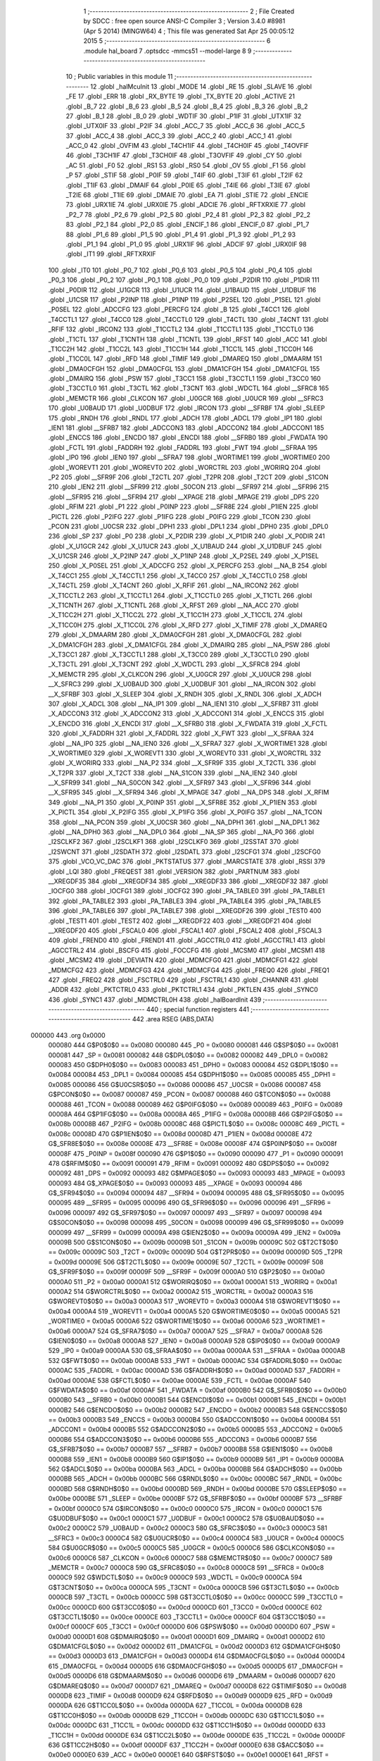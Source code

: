                                       1 ;--------------------------------------------------------
                                      2 ; File Created by SDCC : free open source ANSI-C Compiler
                                      3 ; Version 3.4.0 #8981 (Apr  5 2014) (MINGW64)
                                      4 ; This file was generated Sat Apr 25 00:05:12 2015
                                      5 ;--------------------------------------------------------
                                      6 	.module hal_board
                                      7 	.optsdcc -mmcs51 --model-large
                                      8 	
                                      9 ;--------------------------------------------------------
                                     10 ; Public variables in this module
                                     11 ;--------------------------------------------------------
                                     12 	.globl _halMcuInit
                                     13 	.globl _MODE
                                     14 	.globl _RE
                                     15 	.globl _SLAVE
                                     16 	.globl _FE
                                     17 	.globl _ERR
                                     18 	.globl _RX_BYTE
                                     19 	.globl _TX_BYTE
                                     20 	.globl _ACTIVE
                                     21 	.globl _B_7
                                     22 	.globl _B_6
                                     23 	.globl _B_5
                                     24 	.globl _B_4
                                     25 	.globl _B_3
                                     26 	.globl _B_2
                                     27 	.globl _B_1
                                     28 	.globl _B_0
                                     29 	.globl _WDTIF
                                     30 	.globl _P1IF
                                     31 	.globl _UTX1IF
                                     32 	.globl _UTX0IF
                                     33 	.globl _P2IF
                                     34 	.globl _ACC_7
                                     35 	.globl _ACC_6
                                     36 	.globl _ACC_5
                                     37 	.globl _ACC_4
                                     38 	.globl _ACC_3
                                     39 	.globl _ACC_2
                                     40 	.globl _ACC_1
                                     41 	.globl _ACC_0
                                     42 	.globl _OVFIM
                                     43 	.globl _T4CH1IF
                                     44 	.globl _T4CH0IF
                                     45 	.globl _T4OVFIF
                                     46 	.globl _T3CH1IF
                                     47 	.globl _T3CH0IF
                                     48 	.globl _T3OVFIF
                                     49 	.globl _CY
                                     50 	.globl _AC
                                     51 	.globl _F0
                                     52 	.globl _RS1
                                     53 	.globl _RS0
                                     54 	.globl _OV
                                     55 	.globl _F1
                                     56 	.globl _P
                                     57 	.globl _STIF
                                     58 	.globl _P0IF
                                     59 	.globl _T4IF
                                     60 	.globl _T3IF
                                     61 	.globl _T2IF
                                     62 	.globl _T1IF
                                     63 	.globl _DMAIF
                                     64 	.globl _P0IE
                                     65 	.globl _T4IE
                                     66 	.globl _T3IE
                                     67 	.globl _T2IE
                                     68 	.globl _T1IE
                                     69 	.globl _DMAIE
                                     70 	.globl _EA
                                     71 	.globl _STIE
                                     72 	.globl _ENCIE
                                     73 	.globl _URX1IE
                                     74 	.globl _URX0IE
                                     75 	.globl _ADCIE
                                     76 	.globl _RFTXRXIE
                                     77 	.globl _P2_7
                                     78 	.globl _P2_6
                                     79 	.globl _P2_5
                                     80 	.globl _P2_4
                                     81 	.globl _P2_3
                                     82 	.globl _P2_2
                                     83 	.globl _P2_1
                                     84 	.globl _P2_0
                                     85 	.globl _ENCIF_1
                                     86 	.globl _ENCIF_0
                                     87 	.globl _P1_7
                                     88 	.globl _P1_6
                                     89 	.globl _P1_5
                                     90 	.globl _P1_4
                                     91 	.globl _P1_3
                                     92 	.globl _P1_2
                                     93 	.globl _P1_1
                                     94 	.globl _P1_0
                                     95 	.globl _URX1IF
                                     96 	.globl _ADCIF
                                     97 	.globl _URX0IF
                                     98 	.globl _IT1
                                     99 	.globl _RFTXRXIF
                                    100 	.globl _IT0
                                    101 	.globl _P0_7
                                    102 	.globl _P0_6
                                    103 	.globl _P0_5
                                    104 	.globl _P0_4
                                    105 	.globl _P0_3
                                    106 	.globl _P0_2
                                    107 	.globl _P0_1
                                    108 	.globl _P0_0
                                    109 	.globl _P2DIR
                                    110 	.globl _P1DIR
                                    111 	.globl _P0DIR
                                    112 	.globl _U1GCR
                                    113 	.globl _U1UCR
                                    114 	.globl _U1BAUD
                                    115 	.globl _U1DBUF
                                    116 	.globl _U1CSR
                                    117 	.globl _P2INP
                                    118 	.globl _P1INP
                                    119 	.globl _P2SEL
                                    120 	.globl _P1SEL
                                    121 	.globl _P0SEL
                                    122 	.globl _ADCCFG
                                    123 	.globl _PERCFG
                                    124 	.globl _B
                                    125 	.globl _T4CC1
                                    126 	.globl _T4CCTL1
                                    127 	.globl _T4CC0
                                    128 	.globl _T4CCTL0
                                    129 	.globl _T4CTL
                                    130 	.globl _T4CNT
                                    131 	.globl _RFIF
                                    132 	.globl _IRCON2
                                    133 	.globl _T1CCTL2
                                    134 	.globl _T1CCTL1
                                    135 	.globl _T1CCTL0
                                    136 	.globl _T1CTL
                                    137 	.globl _T1CNTH
                                    138 	.globl _T1CNTL
                                    139 	.globl _RFST
                                    140 	.globl _ACC
                                    141 	.globl _T1CC2H
                                    142 	.globl _T1CC2L
                                    143 	.globl _T1CC1H
                                    144 	.globl _T1CC1L
                                    145 	.globl _T1CC0H
                                    146 	.globl _T1CC0L
                                    147 	.globl _RFD
                                    148 	.globl _TIMIF
                                    149 	.globl _DMAREQ
                                    150 	.globl _DMAARM
                                    151 	.globl _DMA0CFGH
                                    152 	.globl _DMA0CFGL
                                    153 	.globl _DMA1CFGH
                                    154 	.globl _DMA1CFGL
                                    155 	.globl _DMAIRQ
                                    156 	.globl _PSW
                                    157 	.globl _T3CC1
                                    158 	.globl _T3CCTL1
                                    159 	.globl _T3CC0
                                    160 	.globl _T3CCTL0
                                    161 	.globl _T3CTL
                                    162 	.globl _T3CNT
                                    163 	.globl _WDCTL
                                    164 	.globl __SFRC8
                                    165 	.globl _MEMCTR
                                    166 	.globl _CLKCON
                                    167 	.globl _U0GCR
                                    168 	.globl _U0UCR
                                    169 	.globl __SFRC3
                                    170 	.globl _U0BAUD
                                    171 	.globl _U0DBUF
                                    172 	.globl _IRCON
                                    173 	.globl __SFRBF
                                    174 	.globl _SLEEP
                                    175 	.globl _RNDH
                                    176 	.globl _RNDL
                                    177 	.globl _ADCH
                                    178 	.globl _ADCL
                                    179 	.globl _IP1
                                    180 	.globl _IEN1
                                    181 	.globl __SFRB7
                                    182 	.globl _ADCCON3
                                    183 	.globl _ADCCON2
                                    184 	.globl _ADCCON1
                                    185 	.globl _ENCCS
                                    186 	.globl _ENCDO
                                    187 	.globl _ENCDI
                                    188 	.globl __SFRB0
                                    189 	.globl _FWDATA
                                    190 	.globl _FCTL
                                    191 	.globl _FADDRH
                                    192 	.globl _FADDRL
                                    193 	.globl _FWT
                                    194 	.globl __SFRAA
                                    195 	.globl _IP0
                                    196 	.globl _IEN0
                                    197 	.globl __SFRA7
                                    198 	.globl _WORTIME1
                                    199 	.globl _WORTIME0
                                    200 	.globl _WOREVT1
                                    201 	.globl _WOREVT0
                                    202 	.globl _WORCTRL
                                    203 	.globl _WORIRQ
                                    204 	.globl _P2
                                    205 	.globl __SFR9F
                                    206 	.globl _T2CTL
                                    207 	.globl _T2PR
                                    208 	.globl _T2CT
                                    209 	.globl _S1CON
                                    210 	.globl _IEN2
                                    211 	.globl __SFR99
                                    212 	.globl _S0CON
                                    213 	.globl __SFR97
                                    214 	.globl __SFR96
                                    215 	.globl __SFR95
                                    216 	.globl __SFR94
                                    217 	.globl __XPAGE
                                    218 	.globl _MPAGE
                                    219 	.globl _DPS
                                    220 	.globl _RFIM
                                    221 	.globl _P1
                                    222 	.globl _P0INP
                                    223 	.globl __SFR8E
                                    224 	.globl _P1IEN
                                    225 	.globl _PICTL
                                    226 	.globl _P2IFG
                                    227 	.globl _P1IFG
                                    228 	.globl _P0IFG
                                    229 	.globl _TCON
                                    230 	.globl _PCON
                                    231 	.globl _U0CSR
                                    232 	.globl _DPH1
                                    233 	.globl _DPL1
                                    234 	.globl _DPH0
                                    235 	.globl _DPL0
                                    236 	.globl _SP
                                    237 	.globl _P0
                                    238 	.globl _X_P2DIR
                                    239 	.globl _X_P1DIR
                                    240 	.globl _X_P0DIR
                                    241 	.globl _X_U1GCR
                                    242 	.globl _X_U1UCR
                                    243 	.globl _X_U1BAUD
                                    244 	.globl _X_U1DBUF
                                    245 	.globl _X_U1CSR
                                    246 	.globl _X_P2INP
                                    247 	.globl _X_P1INP
                                    248 	.globl _X_P2SEL
                                    249 	.globl _X_P1SEL
                                    250 	.globl _X_P0SEL
                                    251 	.globl _X_ADCCFG
                                    252 	.globl _X_PERCFG
                                    253 	.globl __NA_B
                                    254 	.globl _X_T4CC1
                                    255 	.globl _X_T4CCTL1
                                    256 	.globl _X_T4CC0
                                    257 	.globl _X_T4CCTL0
                                    258 	.globl _X_T4CTL
                                    259 	.globl _X_T4CNT
                                    260 	.globl _X_RFIF
                                    261 	.globl __NA_IRCON2
                                    262 	.globl _X_T1CCTL2
                                    263 	.globl _X_T1CCTL1
                                    264 	.globl _X_T1CCTL0
                                    265 	.globl _X_T1CTL
                                    266 	.globl _X_T1CNTH
                                    267 	.globl _X_T1CNTL
                                    268 	.globl _X_RFST
                                    269 	.globl __NA_ACC
                                    270 	.globl _X_T1CC2H
                                    271 	.globl _X_T1CC2L
                                    272 	.globl _X_T1CC1H
                                    273 	.globl _X_T1CC1L
                                    274 	.globl _X_T1CC0H
                                    275 	.globl _X_T1CC0L
                                    276 	.globl _X_RFD
                                    277 	.globl _X_TIMIF
                                    278 	.globl _X_DMAREQ
                                    279 	.globl _X_DMAARM
                                    280 	.globl _X_DMA0CFGH
                                    281 	.globl _X_DMA0CFGL
                                    282 	.globl _X_DMA1CFGH
                                    283 	.globl _X_DMA1CFGL
                                    284 	.globl _X_DMAIRQ
                                    285 	.globl __NA_PSW
                                    286 	.globl _X_T3CC1
                                    287 	.globl _X_T3CCTL1
                                    288 	.globl _X_T3CC0
                                    289 	.globl _X_T3CCTL0
                                    290 	.globl _X_T3CTL
                                    291 	.globl _X_T3CNT
                                    292 	.globl _X_WDCTL
                                    293 	.globl __X_SFRC8
                                    294 	.globl _X_MEMCTR
                                    295 	.globl _X_CLKCON
                                    296 	.globl _X_U0GCR
                                    297 	.globl _X_U0UCR
                                    298 	.globl __X_SFRC3
                                    299 	.globl _X_U0BAUD
                                    300 	.globl _X_U0DBUF
                                    301 	.globl __NA_IRCON
                                    302 	.globl __X_SFRBF
                                    303 	.globl _X_SLEEP
                                    304 	.globl _X_RNDH
                                    305 	.globl _X_RNDL
                                    306 	.globl _X_ADCH
                                    307 	.globl _X_ADCL
                                    308 	.globl __NA_IP1
                                    309 	.globl __NA_IEN1
                                    310 	.globl __X_SFRB7
                                    311 	.globl _X_ADCCON3
                                    312 	.globl _X_ADCCON2
                                    313 	.globl _X_ADCCON1
                                    314 	.globl _X_ENCCS
                                    315 	.globl _X_ENCDO
                                    316 	.globl _X_ENCDI
                                    317 	.globl __X_SFRB0
                                    318 	.globl _X_FWDATA
                                    319 	.globl _X_FCTL
                                    320 	.globl _X_FADDRH
                                    321 	.globl _X_FADDRL
                                    322 	.globl _X_FWT
                                    323 	.globl __X_SFRAA
                                    324 	.globl __NA_IP0
                                    325 	.globl __NA_IEN0
                                    326 	.globl __X_SFRA7
                                    327 	.globl _X_WORTIME1
                                    328 	.globl _X_WORTIME0
                                    329 	.globl _X_WOREVT1
                                    330 	.globl _X_WOREVT0
                                    331 	.globl _X_WORCTRL
                                    332 	.globl _X_WORIRQ
                                    333 	.globl __NA_P2
                                    334 	.globl __X_SFR9F
                                    335 	.globl _X_T2CTL
                                    336 	.globl _X_T2PR
                                    337 	.globl _X_T2CT
                                    338 	.globl __NA_S1CON
                                    339 	.globl __NA_IEN2
                                    340 	.globl __X_SFR99
                                    341 	.globl __NA_S0CON
                                    342 	.globl __X_SFR97
                                    343 	.globl __X_SFR96
                                    344 	.globl __X_SFR95
                                    345 	.globl __X_SFR94
                                    346 	.globl _X_MPAGE
                                    347 	.globl __NA_DPS
                                    348 	.globl _X_RFIM
                                    349 	.globl __NA_P1
                                    350 	.globl _X_P0INP
                                    351 	.globl __X_SFR8E
                                    352 	.globl _X_P1IEN
                                    353 	.globl _X_PICTL
                                    354 	.globl _X_P2IFG
                                    355 	.globl _X_P1IFG
                                    356 	.globl _X_P0IFG
                                    357 	.globl __NA_TCON
                                    358 	.globl __NA_PCON
                                    359 	.globl _X_U0CSR
                                    360 	.globl __NA_DPH1
                                    361 	.globl __NA_DPL1
                                    362 	.globl __NA_DPH0
                                    363 	.globl __NA_DPL0
                                    364 	.globl __NA_SP
                                    365 	.globl __NA_P0
                                    366 	.globl _I2SCLKF2
                                    367 	.globl _I2SCLKF1
                                    368 	.globl _I2SCLKF0
                                    369 	.globl _I2SSTAT
                                    370 	.globl _I2SWCNT
                                    371 	.globl _I2SDATH
                                    372 	.globl _I2SDATL
                                    373 	.globl _I2SCFG1
                                    374 	.globl _I2SCFG0
                                    375 	.globl _VCO_VC_DAC
                                    376 	.globl _PKTSTATUS
                                    377 	.globl _MARCSTATE
                                    378 	.globl _RSSI
                                    379 	.globl _LQI
                                    380 	.globl _FREQEST
                                    381 	.globl _VERSION
                                    382 	.globl _PARTNUM
                                    383 	.globl __XREGDF35
                                    384 	.globl __XREGDF34
                                    385 	.globl __XREGDF33
                                    386 	.globl __XREGDF32
                                    387 	.globl _IOCFG0
                                    388 	.globl _IOCFG1
                                    389 	.globl _IOCFG2
                                    390 	.globl _PA_TABLE0
                                    391 	.globl _PA_TABLE1
                                    392 	.globl _PA_TABLE2
                                    393 	.globl _PA_TABLE3
                                    394 	.globl _PA_TABLE4
                                    395 	.globl _PA_TABLE5
                                    396 	.globl _PA_TABLE6
                                    397 	.globl _PA_TABLE7
                                    398 	.globl __XREGDF26
                                    399 	.globl _TEST0
                                    400 	.globl _TEST1
                                    401 	.globl _TEST2
                                    402 	.globl __XREGDF22
                                    403 	.globl __XREGDF21
                                    404 	.globl __XREGDF20
                                    405 	.globl _FSCAL0
                                    406 	.globl _FSCAL1
                                    407 	.globl _FSCAL2
                                    408 	.globl _FSCAL3
                                    409 	.globl _FREND0
                                    410 	.globl _FREND1
                                    411 	.globl _AGCCTRL0
                                    412 	.globl _AGCCTRL1
                                    413 	.globl _AGCCTRL2
                                    414 	.globl _BSCFG
                                    415 	.globl _FOCCFG
                                    416 	.globl _MCSM0
                                    417 	.globl _MCSM1
                                    418 	.globl _MCSM2
                                    419 	.globl _DEVIATN
                                    420 	.globl _MDMCFG0
                                    421 	.globl _MDMCFG1
                                    422 	.globl _MDMCFG2
                                    423 	.globl _MDMCFG3
                                    424 	.globl _MDMCFG4
                                    425 	.globl _FREQ0
                                    426 	.globl _FREQ1
                                    427 	.globl _FREQ2
                                    428 	.globl _FSCTRL0
                                    429 	.globl _FSCTRL1
                                    430 	.globl _CHANNR
                                    431 	.globl _ADDR
                                    432 	.globl _PKTCTRL0
                                    433 	.globl _PKTCTRL1
                                    434 	.globl _PKTLEN
                                    435 	.globl _SYNC0
                                    436 	.globl _SYNC1
                                    437 	.globl _MDMCTRL0H
                                    438 	.globl _halBoardInit
                                    439 ;--------------------------------------------------------
                                    440 ; special function registers
                                    441 ;--------------------------------------------------------
                                    442 	.area RSEG    (ABS,DATA)
      000000                        443 	.org 0x0000
                           000080   444 G$P0$0$0 == 0x0080
                           000080   445 _P0	=	0x0080
                           000081   446 G$SP$0$0 == 0x0081
                           000081   447 _SP	=	0x0081
                           000082   448 G$DPL0$0$0 == 0x0082
                           000082   449 _DPL0	=	0x0082
                           000083   450 G$DPH0$0$0 == 0x0083
                           000083   451 _DPH0	=	0x0083
                           000084   452 G$DPL1$0$0 == 0x0084
                           000084   453 _DPL1	=	0x0084
                           000085   454 G$DPH1$0$0 == 0x0085
                           000085   455 _DPH1	=	0x0085
                           000086   456 G$U0CSR$0$0 == 0x0086
                           000086   457 _U0CSR	=	0x0086
                           000087   458 G$PCON$0$0 == 0x0087
                           000087   459 _PCON	=	0x0087
                           000088   460 G$TCON$0$0 == 0x0088
                           000088   461 _TCON	=	0x0088
                           000089   462 G$P0IFG$0$0 == 0x0089
                           000089   463 _P0IFG	=	0x0089
                           00008A   464 G$P1IFG$0$0 == 0x008a
                           00008A   465 _P1IFG	=	0x008a
                           00008B   466 G$P2IFG$0$0 == 0x008b
                           00008B   467 _P2IFG	=	0x008b
                           00008C   468 G$PICTL$0$0 == 0x008c
                           00008C   469 _PICTL	=	0x008c
                           00008D   470 G$P1IEN$0$0 == 0x008d
                           00008D   471 _P1IEN	=	0x008d
                           00008E   472 G$_SFR8E$0$0 == 0x008e
                           00008E   473 __SFR8E	=	0x008e
                           00008F   474 G$P0INP$0$0 == 0x008f
                           00008F   475 _P0INP	=	0x008f
                           000090   476 G$P1$0$0 == 0x0090
                           000090   477 _P1	=	0x0090
                           000091   478 G$RFIM$0$0 == 0x0091
                           000091   479 _RFIM	=	0x0091
                           000092   480 G$DPS$0$0 == 0x0092
                           000092   481 _DPS	=	0x0092
                           000093   482 G$MPAGE$0$0 == 0x0093
                           000093   483 _MPAGE	=	0x0093
                           000093   484 G$_XPAGE$0$0 == 0x0093
                           000093   485 __XPAGE	=	0x0093
                           000094   486 G$_SFR94$0$0 == 0x0094
                           000094   487 __SFR94	=	0x0094
                           000095   488 G$_SFR95$0$0 == 0x0095
                           000095   489 __SFR95	=	0x0095
                           000096   490 G$_SFR96$0$0 == 0x0096
                           000096   491 __SFR96	=	0x0096
                           000097   492 G$_SFR97$0$0 == 0x0097
                           000097   493 __SFR97	=	0x0097
                           000098   494 G$S0CON$0$0 == 0x0098
                           000098   495 _S0CON	=	0x0098
                           000099   496 G$_SFR99$0$0 == 0x0099
                           000099   497 __SFR99	=	0x0099
                           00009A   498 G$IEN2$0$0 == 0x009a
                           00009A   499 _IEN2	=	0x009a
                           00009B   500 G$S1CON$0$0 == 0x009b
                           00009B   501 _S1CON	=	0x009b
                           00009C   502 G$T2CT$0$0 == 0x009c
                           00009C   503 _T2CT	=	0x009c
                           00009D   504 G$T2PR$0$0 == 0x009d
                           00009D   505 _T2PR	=	0x009d
                           00009E   506 G$T2CTL$0$0 == 0x009e
                           00009E   507 _T2CTL	=	0x009e
                           00009F   508 G$_SFR9F$0$0 == 0x009f
                           00009F   509 __SFR9F	=	0x009f
                           0000A0   510 G$P2$0$0 == 0x00a0
                           0000A0   511 _P2	=	0x00a0
                           0000A1   512 G$WORIRQ$0$0 == 0x00a1
                           0000A1   513 _WORIRQ	=	0x00a1
                           0000A2   514 G$WORCTRL$0$0 == 0x00a2
                           0000A2   515 _WORCTRL	=	0x00a2
                           0000A3   516 G$WOREVT0$0$0 == 0x00a3
                           0000A3   517 _WOREVT0	=	0x00a3
                           0000A4   518 G$WOREVT1$0$0 == 0x00a4
                           0000A4   519 _WOREVT1	=	0x00a4
                           0000A5   520 G$WORTIME0$0$0 == 0x00a5
                           0000A5   521 _WORTIME0	=	0x00a5
                           0000A6   522 G$WORTIME1$0$0 == 0x00a6
                           0000A6   523 _WORTIME1	=	0x00a6
                           0000A7   524 G$_SFRA7$0$0 == 0x00a7
                           0000A7   525 __SFRA7	=	0x00a7
                           0000A8   526 G$IEN0$0$0 == 0x00a8
                           0000A8   527 _IEN0	=	0x00a8
                           0000A9   528 G$IP0$0$0 == 0x00a9
                           0000A9   529 _IP0	=	0x00a9
                           0000AA   530 G$_SFRAA$0$0 == 0x00aa
                           0000AA   531 __SFRAA	=	0x00aa
                           0000AB   532 G$FWT$0$0 == 0x00ab
                           0000AB   533 _FWT	=	0x00ab
                           0000AC   534 G$FADDRL$0$0 == 0x00ac
                           0000AC   535 _FADDRL	=	0x00ac
                           0000AD   536 G$FADDRH$0$0 == 0x00ad
                           0000AD   537 _FADDRH	=	0x00ad
                           0000AE   538 G$FCTL$0$0 == 0x00ae
                           0000AE   539 _FCTL	=	0x00ae
                           0000AF   540 G$FWDATA$0$0 == 0x00af
                           0000AF   541 _FWDATA	=	0x00af
                           0000B0   542 G$_SFRB0$0$0 == 0x00b0
                           0000B0   543 __SFRB0	=	0x00b0
                           0000B1   544 G$ENCDI$0$0 == 0x00b1
                           0000B1   545 _ENCDI	=	0x00b1
                           0000B2   546 G$ENCDO$0$0 == 0x00b2
                           0000B2   547 _ENCDO	=	0x00b2
                           0000B3   548 G$ENCCS$0$0 == 0x00b3
                           0000B3   549 _ENCCS	=	0x00b3
                           0000B4   550 G$ADCCON1$0$0 == 0x00b4
                           0000B4   551 _ADCCON1	=	0x00b4
                           0000B5   552 G$ADCCON2$0$0 == 0x00b5
                           0000B5   553 _ADCCON2	=	0x00b5
                           0000B6   554 G$ADCCON3$0$0 == 0x00b6
                           0000B6   555 _ADCCON3	=	0x00b6
                           0000B7   556 G$_SFRB7$0$0 == 0x00b7
                           0000B7   557 __SFRB7	=	0x00b7
                           0000B8   558 G$IEN1$0$0 == 0x00b8
                           0000B8   559 _IEN1	=	0x00b8
                           0000B9   560 G$IP1$0$0 == 0x00b9
                           0000B9   561 _IP1	=	0x00b9
                           0000BA   562 G$ADCL$0$0 == 0x00ba
                           0000BA   563 _ADCL	=	0x00ba
                           0000BB   564 G$ADCH$0$0 == 0x00bb
                           0000BB   565 _ADCH	=	0x00bb
                           0000BC   566 G$RNDL$0$0 == 0x00bc
                           0000BC   567 _RNDL	=	0x00bc
                           0000BD   568 G$RNDH$0$0 == 0x00bd
                           0000BD   569 _RNDH	=	0x00bd
                           0000BE   570 G$SLEEP$0$0 == 0x00be
                           0000BE   571 _SLEEP	=	0x00be
                           0000BF   572 G$_SFRBF$0$0 == 0x00bf
                           0000BF   573 __SFRBF	=	0x00bf
                           0000C0   574 G$IRCON$0$0 == 0x00c0
                           0000C0   575 _IRCON	=	0x00c0
                           0000C1   576 G$U0DBUF$0$0 == 0x00c1
                           0000C1   577 _U0DBUF	=	0x00c1
                           0000C2   578 G$U0BAUD$0$0 == 0x00c2
                           0000C2   579 _U0BAUD	=	0x00c2
                           0000C3   580 G$_SFRC3$0$0 == 0x00c3
                           0000C3   581 __SFRC3	=	0x00c3
                           0000C4   582 G$U0UCR$0$0 == 0x00c4
                           0000C4   583 _U0UCR	=	0x00c4
                           0000C5   584 G$U0GCR$0$0 == 0x00c5
                           0000C5   585 _U0GCR	=	0x00c5
                           0000C6   586 G$CLKCON$0$0 == 0x00c6
                           0000C6   587 _CLKCON	=	0x00c6
                           0000C7   588 G$MEMCTR$0$0 == 0x00c7
                           0000C7   589 _MEMCTR	=	0x00c7
                           0000C8   590 G$_SFRC8$0$0 == 0x00c8
                           0000C8   591 __SFRC8	=	0x00c8
                           0000C9   592 G$WDCTL$0$0 == 0x00c9
                           0000C9   593 _WDCTL	=	0x00c9
                           0000CA   594 G$T3CNT$0$0 == 0x00ca
                           0000CA   595 _T3CNT	=	0x00ca
                           0000CB   596 G$T3CTL$0$0 == 0x00cb
                           0000CB   597 _T3CTL	=	0x00cb
                           0000CC   598 G$T3CCTL0$0$0 == 0x00cc
                           0000CC   599 _T3CCTL0	=	0x00cc
                           0000CD   600 G$T3CC0$0$0 == 0x00cd
                           0000CD   601 _T3CC0	=	0x00cd
                           0000CE   602 G$T3CCTL1$0$0 == 0x00ce
                           0000CE   603 _T3CCTL1	=	0x00ce
                           0000CF   604 G$T3CC1$0$0 == 0x00cf
                           0000CF   605 _T3CC1	=	0x00cf
                           0000D0   606 G$PSW$0$0 == 0x00d0
                           0000D0   607 _PSW	=	0x00d0
                           0000D1   608 G$DMAIRQ$0$0 == 0x00d1
                           0000D1   609 _DMAIRQ	=	0x00d1
                           0000D2   610 G$DMA1CFGL$0$0 == 0x00d2
                           0000D2   611 _DMA1CFGL	=	0x00d2
                           0000D3   612 G$DMA1CFGH$0$0 == 0x00d3
                           0000D3   613 _DMA1CFGH	=	0x00d3
                           0000D4   614 G$DMA0CFGL$0$0 == 0x00d4
                           0000D4   615 _DMA0CFGL	=	0x00d4
                           0000D5   616 G$DMA0CFGH$0$0 == 0x00d5
                           0000D5   617 _DMA0CFGH	=	0x00d5
                           0000D6   618 G$DMAARM$0$0 == 0x00d6
                           0000D6   619 _DMAARM	=	0x00d6
                           0000D7   620 G$DMAREQ$0$0 == 0x00d7
                           0000D7   621 _DMAREQ	=	0x00d7
                           0000D8   622 G$TIMIF$0$0 == 0x00d8
                           0000D8   623 _TIMIF	=	0x00d8
                           0000D9   624 G$RFD$0$0 == 0x00d9
                           0000D9   625 _RFD	=	0x00d9
                           0000DA   626 G$T1CC0L$0$0 == 0x00da
                           0000DA   627 _T1CC0L	=	0x00da
                           0000DB   628 G$T1CC0H$0$0 == 0x00db
                           0000DB   629 _T1CC0H	=	0x00db
                           0000DC   630 G$T1CC1L$0$0 == 0x00dc
                           0000DC   631 _T1CC1L	=	0x00dc
                           0000DD   632 G$T1CC1H$0$0 == 0x00dd
                           0000DD   633 _T1CC1H	=	0x00dd
                           0000DE   634 G$T1CC2L$0$0 == 0x00de
                           0000DE   635 _T1CC2L	=	0x00de
                           0000DF   636 G$T1CC2H$0$0 == 0x00df
                           0000DF   637 _T1CC2H	=	0x00df
                           0000E0   638 G$ACC$0$0 == 0x00e0
                           0000E0   639 _ACC	=	0x00e0
                           0000E1   640 G$RFST$0$0 == 0x00e1
                           0000E1   641 _RFST	=	0x00e1
                           0000E2   642 G$T1CNTL$0$0 == 0x00e2
                           0000E2   643 _T1CNTL	=	0x00e2
                           0000E3   644 G$T1CNTH$0$0 == 0x00e3
                           0000E3   645 _T1CNTH	=	0x00e3
                           0000E4   646 G$T1CTL$0$0 == 0x00e4
                           0000E4   647 _T1CTL	=	0x00e4
                           0000E5   648 G$T1CCTL0$0$0 == 0x00e5
                           0000E5   649 _T1CCTL0	=	0x00e5
                           0000E6   650 G$T1CCTL1$0$0 == 0x00e6
                           0000E6   651 _T1CCTL1	=	0x00e6
                           0000E7   652 G$T1CCTL2$0$0 == 0x00e7
                           0000E7   653 _T1CCTL2	=	0x00e7
                           0000E8   654 G$IRCON2$0$0 == 0x00e8
                           0000E8   655 _IRCON2	=	0x00e8
                           0000E9   656 G$RFIF$0$0 == 0x00e9
                           0000E9   657 _RFIF	=	0x00e9
                           0000EA   658 G$T4CNT$0$0 == 0x00ea
                           0000EA   659 _T4CNT	=	0x00ea
                           0000EB   660 G$T4CTL$0$0 == 0x00eb
                           0000EB   661 _T4CTL	=	0x00eb
                           0000EC   662 G$T4CCTL0$0$0 == 0x00ec
                           0000EC   663 _T4CCTL0	=	0x00ec
                           0000ED   664 G$T4CC0$0$0 == 0x00ed
                           0000ED   665 _T4CC0	=	0x00ed
                           0000EE   666 G$T4CCTL1$0$0 == 0x00ee
                           0000EE   667 _T4CCTL1	=	0x00ee
                           0000EF   668 G$T4CC1$0$0 == 0x00ef
                           0000EF   669 _T4CC1	=	0x00ef
                           0000F0   670 G$B$0$0 == 0x00f0
                           0000F0   671 _B	=	0x00f0
                           0000F1   672 G$PERCFG$0$0 == 0x00f1
                           0000F1   673 _PERCFG	=	0x00f1
                           0000F2   674 G$ADCCFG$0$0 == 0x00f2
                           0000F2   675 _ADCCFG	=	0x00f2
                           0000F3   676 G$P0SEL$0$0 == 0x00f3
                           0000F3   677 _P0SEL	=	0x00f3
                           0000F4   678 G$P1SEL$0$0 == 0x00f4
                           0000F4   679 _P1SEL	=	0x00f4
                           0000F5   680 G$P2SEL$0$0 == 0x00f5
                           0000F5   681 _P2SEL	=	0x00f5
                           0000F6   682 G$P1INP$0$0 == 0x00f6
                           0000F6   683 _P1INP	=	0x00f6
                           0000F7   684 G$P2INP$0$0 == 0x00f7
                           0000F7   685 _P2INP	=	0x00f7
                           0000F8   686 G$U1CSR$0$0 == 0x00f8
                           0000F8   687 _U1CSR	=	0x00f8
                           0000F9   688 G$U1DBUF$0$0 == 0x00f9
                           0000F9   689 _U1DBUF	=	0x00f9
                           0000FA   690 G$U1BAUD$0$0 == 0x00fa
                           0000FA   691 _U1BAUD	=	0x00fa
                           0000FB   692 G$U1UCR$0$0 == 0x00fb
                           0000FB   693 _U1UCR	=	0x00fb
                           0000FC   694 G$U1GCR$0$0 == 0x00fc
                           0000FC   695 _U1GCR	=	0x00fc
                           0000FD   696 G$P0DIR$0$0 == 0x00fd
                           0000FD   697 _P0DIR	=	0x00fd
                           0000FE   698 G$P1DIR$0$0 == 0x00fe
                           0000FE   699 _P1DIR	=	0x00fe
                           0000FF   700 G$P2DIR$0$0 == 0x00ff
                           0000FF   701 _P2DIR	=	0x00ff
                                    702 ;--------------------------------------------------------
                                    703 ; special function bits
                                    704 ;--------------------------------------------------------
                                    705 	.area RSEG    (ABS,DATA)
      000000                        706 	.org 0x0000
                           000080   707 G$P0_0$0$0 == 0x0080
                           000080   708 _P0_0	=	0x0080
                           000081   709 G$P0_1$0$0 == 0x0081
                           000081   710 _P0_1	=	0x0081
                           000082   711 G$P0_2$0$0 == 0x0082
                           000082   712 _P0_2	=	0x0082
                           000083   713 G$P0_3$0$0 == 0x0083
                           000083   714 _P0_3	=	0x0083
                           000084   715 G$P0_4$0$0 == 0x0084
                           000084   716 _P0_4	=	0x0084
                           000085   717 G$P0_5$0$0 == 0x0085
                           000085   718 _P0_5	=	0x0085
                           000086   719 G$P0_6$0$0 == 0x0086
                           000086   720 _P0_6	=	0x0086
                           000087   721 G$P0_7$0$0 == 0x0087
                           000087   722 _P0_7	=	0x0087
                           000088   723 G$IT0$0$0 == 0x0088
                           000088   724 _IT0	=	0x0088
                           000089   725 G$RFTXRXIF$0$0 == 0x0089
                           000089   726 _RFTXRXIF	=	0x0089
                           00008A   727 G$IT1$0$0 == 0x008a
                           00008A   728 _IT1	=	0x008a
                           00008B   729 G$URX0IF$0$0 == 0x008b
                           00008B   730 _URX0IF	=	0x008b
                           00008D   731 G$ADCIF$0$0 == 0x008d
                           00008D   732 _ADCIF	=	0x008d
                           00008F   733 G$URX1IF$0$0 == 0x008f
                           00008F   734 _URX1IF	=	0x008f
                           000090   735 G$P1_0$0$0 == 0x0090
                           000090   736 _P1_0	=	0x0090
                           000091   737 G$P1_1$0$0 == 0x0091
                           000091   738 _P1_1	=	0x0091
                           000092   739 G$P1_2$0$0 == 0x0092
                           000092   740 _P1_2	=	0x0092
                           000093   741 G$P1_3$0$0 == 0x0093
                           000093   742 _P1_3	=	0x0093
                           000094   743 G$P1_4$0$0 == 0x0094
                           000094   744 _P1_4	=	0x0094
                           000095   745 G$P1_5$0$0 == 0x0095
                           000095   746 _P1_5	=	0x0095
                           000096   747 G$P1_6$0$0 == 0x0096
                           000096   748 _P1_6	=	0x0096
                           000097   749 G$P1_7$0$0 == 0x0097
                           000097   750 _P1_7	=	0x0097
                           000098   751 G$ENCIF_0$0$0 == 0x0098
                           000098   752 _ENCIF_0	=	0x0098
                           000099   753 G$ENCIF_1$0$0 == 0x0099
                           000099   754 _ENCIF_1	=	0x0099
                           0000A0   755 G$P2_0$0$0 == 0x00a0
                           0000A0   756 _P2_0	=	0x00a0
                           0000A1   757 G$P2_1$0$0 == 0x00a1
                           0000A1   758 _P2_1	=	0x00a1
                           0000A2   759 G$P2_2$0$0 == 0x00a2
                           0000A2   760 _P2_2	=	0x00a2
                           0000A3   761 G$P2_3$0$0 == 0x00a3
                           0000A3   762 _P2_3	=	0x00a3
                           0000A4   763 G$P2_4$0$0 == 0x00a4
                           0000A4   764 _P2_4	=	0x00a4
                           0000A5   765 G$P2_5$0$0 == 0x00a5
                           0000A5   766 _P2_5	=	0x00a5
                           0000A6   767 G$P2_6$0$0 == 0x00a6
                           0000A6   768 _P2_6	=	0x00a6
                           0000A7   769 G$P2_7$0$0 == 0x00a7
                           0000A7   770 _P2_7	=	0x00a7
                           0000A8   771 G$RFTXRXIE$0$0 == 0x00a8
                           0000A8   772 _RFTXRXIE	=	0x00a8
                           0000A9   773 G$ADCIE$0$0 == 0x00a9
                           0000A9   774 _ADCIE	=	0x00a9
                           0000AA   775 G$URX0IE$0$0 == 0x00aa
                           0000AA   776 _URX0IE	=	0x00aa
                           0000AB   777 G$URX1IE$0$0 == 0x00ab
                           0000AB   778 _URX1IE	=	0x00ab
                           0000AC   779 G$ENCIE$0$0 == 0x00ac
                           0000AC   780 _ENCIE	=	0x00ac
                           0000AD   781 G$STIE$0$0 == 0x00ad
                           0000AD   782 _STIE	=	0x00ad
                           0000AF   783 G$EA$0$0 == 0x00af
                           0000AF   784 _EA	=	0x00af
                           0000B8   785 G$DMAIE$0$0 == 0x00b8
                           0000B8   786 _DMAIE	=	0x00b8
                           0000B9   787 G$T1IE$0$0 == 0x00b9
                           0000B9   788 _T1IE	=	0x00b9
                           0000BA   789 G$T2IE$0$0 == 0x00ba
                           0000BA   790 _T2IE	=	0x00ba
                           0000BB   791 G$T3IE$0$0 == 0x00bb
                           0000BB   792 _T3IE	=	0x00bb
                           0000BC   793 G$T4IE$0$0 == 0x00bc
                           0000BC   794 _T4IE	=	0x00bc
                           0000BD   795 G$P0IE$0$0 == 0x00bd
                           0000BD   796 _P0IE	=	0x00bd
                           0000C0   797 G$DMAIF$0$0 == 0x00c0
                           0000C0   798 _DMAIF	=	0x00c0
                           0000C1   799 G$T1IF$0$0 == 0x00c1
                           0000C1   800 _T1IF	=	0x00c1
                           0000C2   801 G$T2IF$0$0 == 0x00c2
                           0000C2   802 _T2IF	=	0x00c2
                           0000C3   803 G$T3IF$0$0 == 0x00c3
                           0000C3   804 _T3IF	=	0x00c3
                           0000C4   805 G$T4IF$0$0 == 0x00c4
                           0000C4   806 _T4IF	=	0x00c4
                           0000C5   807 G$P0IF$0$0 == 0x00c5
                           0000C5   808 _P0IF	=	0x00c5
                           0000C7   809 G$STIF$0$0 == 0x00c7
                           0000C7   810 _STIF	=	0x00c7
                           0000D0   811 G$P$0$0 == 0x00d0
                           0000D0   812 _P	=	0x00d0
                           0000D1   813 G$F1$0$0 == 0x00d1
                           0000D1   814 _F1	=	0x00d1
                           0000D2   815 G$OV$0$0 == 0x00d2
                           0000D2   816 _OV	=	0x00d2
                           0000D3   817 G$RS0$0$0 == 0x00d3
                           0000D3   818 _RS0	=	0x00d3
                           0000D4   819 G$RS1$0$0 == 0x00d4
                           0000D4   820 _RS1	=	0x00d4
                           0000D5   821 G$F0$0$0 == 0x00d5
                           0000D5   822 _F0	=	0x00d5
                           0000D6   823 G$AC$0$0 == 0x00d6
                           0000D6   824 _AC	=	0x00d6
                           0000D7   825 G$CY$0$0 == 0x00d7
                           0000D7   826 _CY	=	0x00d7
                           0000D8   827 G$T3OVFIF$0$0 == 0x00d8
                           0000D8   828 _T3OVFIF	=	0x00d8
                           0000D9   829 G$T3CH0IF$0$0 == 0x00d9
                           0000D9   830 _T3CH0IF	=	0x00d9
                           0000DA   831 G$T3CH1IF$0$0 == 0x00da
                           0000DA   832 _T3CH1IF	=	0x00da
                           0000DB   833 G$T4OVFIF$0$0 == 0x00db
                           0000DB   834 _T4OVFIF	=	0x00db
                           0000DC   835 G$T4CH0IF$0$0 == 0x00dc
                           0000DC   836 _T4CH0IF	=	0x00dc
                           0000DD   837 G$T4CH1IF$0$0 == 0x00dd
                           0000DD   838 _T4CH1IF	=	0x00dd
                           0000DE   839 G$OVFIM$0$0 == 0x00de
                           0000DE   840 _OVFIM	=	0x00de
                           0000E0   841 G$ACC_0$0$0 == 0x00e0
                           0000E0   842 _ACC_0	=	0x00e0
                           0000E1   843 G$ACC_1$0$0 == 0x00e1
                           0000E1   844 _ACC_1	=	0x00e1
                           0000E2   845 G$ACC_2$0$0 == 0x00e2
                           0000E2   846 _ACC_2	=	0x00e2
                           0000E3   847 G$ACC_3$0$0 == 0x00e3
                           0000E3   848 _ACC_3	=	0x00e3
                           0000E4   849 G$ACC_4$0$0 == 0x00e4
                           0000E4   850 _ACC_4	=	0x00e4
                           0000E5   851 G$ACC_5$0$0 == 0x00e5
                           0000E5   852 _ACC_5	=	0x00e5
                           0000E6   853 G$ACC_6$0$0 == 0x00e6
                           0000E6   854 _ACC_6	=	0x00e6
                           0000E7   855 G$ACC_7$0$0 == 0x00e7
                           0000E7   856 _ACC_7	=	0x00e7
                           0000E8   857 G$P2IF$0$0 == 0x00e8
                           0000E8   858 _P2IF	=	0x00e8
                           0000E9   859 G$UTX0IF$0$0 == 0x00e9
                           0000E9   860 _UTX0IF	=	0x00e9
                           0000EA   861 G$UTX1IF$0$0 == 0x00ea
                           0000EA   862 _UTX1IF	=	0x00ea
                           0000EB   863 G$P1IF$0$0 == 0x00eb
                           0000EB   864 _P1IF	=	0x00eb
                           0000EC   865 G$WDTIF$0$0 == 0x00ec
                           0000EC   866 _WDTIF	=	0x00ec
                           0000F0   867 G$B_0$0$0 == 0x00f0
                           0000F0   868 _B_0	=	0x00f0
                           0000F1   869 G$B_1$0$0 == 0x00f1
                           0000F1   870 _B_1	=	0x00f1
                           0000F2   871 G$B_2$0$0 == 0x00f2
                           0000F2   872 _B_2	=	0x00f2
                           0000F3   873 G$B_3$0$0 == 0x00f3
                           0000F3   874 _B_3	=	0x00f3
                           0000F4   875 G$B_4$0$0 == 0x00f4
                           0000F4   876 _B_4	=	0x00f4
                           0000F5   877 G$B_5$0$0 == 0x00f5
                           0000F5   878 _B_5	=	0x00f5
                           0000F6   879 G$B_6$0$0 == 0x00f6
                           0000F6   880 _B_6	=	0x00f6
                           0000F7   881 G$B_7$0$0 == 0x00f7
                           0000F7   882 _B_7	=	0x00f7
                           0000F8   883 G$ACTIVE$0$0 == 0x00f8
                           0000F8   884 _ACTIVE	=	0x00f8
                           0000F9   885 G$TX_BYTE$0$0 == 0x00f9
                           0000F9   886 _TX_BYTE	=	0x00f9
                           0000FA   887 G$RX_BYTE$0$0 == 0x00fa
                           0000FA   888 _RX_BYTE	=	0x00fa
                           0000FB   889 G$ERR$0$0 == 0x00fb
                           0000FB   890 _ERR	=	0x00fb
                           0000FC   891 G$FE$0$0 == 0x00fc
                           0000FC   892 _FE	=	0x00fc
                           0000FD   893 G$SLAVE$0$0 == 0x00fd
                           0000FD   894 _SLAVE	=	0x00fd
                           0000FE   895 G$RE$0$0 == 0x00fe
                           0000FE   896 _RE	=	0x00fe
                           0000FF   897 G$MODE$0$0 == 0x00ff
                           0000FF   898 _MODE	=	0x00ff
                                    899 ;--------------------------------------------------------
                                    900 ; overlayable register banks
                                    901 ;--------------------------------------------------------
                                    902 	.area REG_BANK_0	(REL,OVR,DATA)
      000000                        903 	.ds 8
                                    904 ;--------------------------------------------------------
                                    905 ; internal ram data
                                    906 ;--------------------------------------------------------
                                    907 	.area DSEG    (DATA)
                                    908 ;--------------------------------------------------------
                                    909 ; overlayable items in internal ram 
                                    910 ;--------------------------------------------------------
                                    911 ;--------------------------------------------------------
                                    912 ; indirectly addressable internal ram data
                                    913 ;--------------------------------------------------------
                                    914 	.area ISEG    (DATA)
                                    915 ;--------------------------------------------------------
                                    916 ; absolute internal ram data
                                    917 ;--------------------------------------------------------
                                    918 	.area IABS    (ABS,DATA)
                                    919 	.area IABS    (ABS,DATA)
                                    920 ;--------------------------------------------------------
                                    921 ; bit data
                                    922 ;--------------------------------------------------------
                                    923 	.area BSEG    (BIT)
                                    924 ;--------------------------------------------------------
                                    925 ; paged external ram data
                                    926 ;--------------------------------------------------------
                                    927 	.area PSEG    (PAG,XDATA)
                                    928 ;--------------------------------------------------------
                                    929 ; external ram data
                                    930 ;--------------------------------------------------------
                                    931 	.area XSEG    (XDATA)
                           00DF02   932 G$MDMCTRL0H$0$0 == 0xdf02
                           00DF02   933 _MDMCTRL0H	=	0xdf02
                           00DF00   934 G$SYNC1$0$0 == 0xdf00
                           00DF00   935 _SYNC1	=	0xdf00
                           00DF01   936 G$SYNC0$0$0 == 0xdf01
                           00DF01   937 _SYNC0	=	0xdf01
                           00DF02   938 G$PKTLEN$0$0 == 0xdf02
                           00DF02   939 _PKTLEN	=	0xdf02
                           00DF03   940 G$PKTCTRL1$0$0 == 0xdf03
                           00DF03   941 _PKTCTRL1	=	0xdf03
                           00DF04   942 G$PKTCTRL0$0$0 == 0xdf04
                           00DF04   943 _PKTCTRL0	=	0xdf04
                           00DF05   944 G$ADDR$0$0 == 0xdf05
                           00DF05   945 _ADDR	=	0xdf05
                           00DF06   946 G$CHANNR$0$0 == 0xdf06
                           00DF06   947 _CHANNR	=	0xdf06
                           00DF07   948 G$FSCTRL1$0$0 == 0xdf07
                           00DF07   949 _FSCTRL1	=	0xdf07
                           00DF08   950 G$FSCTRL0$0$0 == 0xdf08
                           00DF08   951 _FSCTRL0	=	0xdf08
                           00DF09   952 G$FREQ2$0$0 == 0xdf09
                           00DF09   953 _FREQ2	=	0xdf09
                           00DF0A   954 G$FREQ1$0$0 == 0xdf0a
                           00DF0A   955 _FREQ1	=	0xdf0a
                           00DF0B   956 G$FREQ0$0$0 == 0xdf0b
                           00DF0B   957 _FREQ0	=	0xdf0b
                           00DF0C   958 G$MDMCFG4$0$0 == 0xdf0c
                           00DF0C   959 _MDMCFG4	=	0xdf0c
                           00DF0D   960 G$MDMCFG3$0$0 == 0xdf0d
                           00DF0D   961 _MDMCFG3	=	0xdf0d
                           00DF0E   962 G$MDMCFG2$0$0 == 0xdf0e
                           00DF0E   963 _MDMCFG2	=	0xdf0e
                           00DF0F   964 G$MDMCFG1$0$0 == 0xdf0f
                           00DF0F   965 _MDMCFG1	=	0xdf0f
                           00DF10   966 G$MDMCFG0$0$0 == 0xdf10
                           00DF10   967 _MDMCFG0	=	0xdf10
                           00DF11   968 G$DEVIATN$0$0 == 0xdf11
                           00DF11   969 _DEVIATN	=	0xdf11
                           00DF12   970 G$MCSM2$0$0 == 0xdf12
                           00DF12   971 _MCSM2	=	0xdf12
                           00DF13   972 G$MCSM1$0$0 == 0xdf13
                           00DF13   973 _MCSM1	=	0xdf13
                           00DF14   974 G$MCSM0$0$0 == 0xdf14
                           00DF14   975 _MCSM0	=	0xdf14
                           00DF15   976 G$FOCCFG$0$0 == 0xdf15
                           00DF15   977 _FOCCFG	=	0xdf15
                           00DF16   978 G$BSCFG$0$0 == 0xdf16
                           00DF16   979 _BSCFG	=	0xdf16
                           00DF17   980 G$AGCCTRL2$0$0 == 0xdf17
                           00DF17   981 _AGCCTRL2	=	0xdf17
                           00DF18   982 G$AGCCTRL1$0$0 == 0xdf18
                           00DF18   983 _AGCCTRL1	=	0xdf18
                           00DF19   984 G$AGCCTRL0$0$0 == 0xdf19
                           00DF19   985 _AGCCTRL0	=	0xdf19
                           00DF1A   986 G$FREND1$0$0 == 0xdf1a
                           00DF1A   987 _FREND1	=	0xdf1a
                           00DF1B   988 G$FREND0$0$0 == 0xdf1b
                           00DF1B   989 _FREND0	=	0xdf1b
                           00DF1C   990 G$FSCAL3$0$0 == 0xdf1c
                           00DF1C   991 _FSCAL3	=	0xdf1c
                           00DF1D   992 G$FSCAL2$0$0 == 0xdf1d
                           00DF1D   993 _FSCAL2	=	0xdf1d
                           00DF1E   994 G$FSCAL1$0$0 == 0xdf1e
                           00DF1E   995 _FSCAL1	=	0xdf1e
                           00DF1F   996 G$FSCAL0$0$0 == 0xdf1f
                           00DF1F   997 _FSCAL0	=	0xdf1f
                           00DF20   998 G$_XREGDF20$0$0 == 0xdf20
                           00DF20   999 __XREGDF20	=	0xdf20
                           00DF21  1000 G$_XREGDF21$0$0 == 0xdf21
                           00DF21  1001 __XREGDF21	=	0xdf21
                           00DF22  1002 G$_XREGDF22$0$0 == 0xdf22
                           00DF22  1003 __XREGDF22	=	0xdf22
                           00DF23  1004 G$TEST2$0$0 == 0xdf23
                           00DF23  1005 _TEST2	=	0xdf23
                           00DF24  1006 G$TEST1$0$0 == 0xdf24
                           00DF24  1007 _TEST1	=	0xdf24
                           00DF25  1008 G$TEST0$0$0 == 0xdf25
                           00DF25  1009 _TEST0	=	0xdf25
                           00DF26  1010 G$_XREGDF26$0$0 == 0xdf26
                           00DF26  1011 __XREGDF26	=	0xdf26
                           00DF27  1012 G$PA_TABLE7$0$0 == 0xdf27
                           00DF27  1013 _PA_TABLE7	=	0xdf27
                           00DF28  1014 G$PA_TABLE6$0$0 == 0xdf28
                           00DF28  1015 _PA_TABLE6	=	0xdf28
                           00DF29  1016 G$PA_TABLE5$0$0 == 0xdf29
                           00DF29  1017 _PA_TABLE5	=	0xdf29
                           00DF2A  1018 G$PA_TABLE4$0$0 == 0xdf2a
                           00DF2A  1019 _PA_TABLE4	=	0xdf2a
                           00DF2B  1020 G$PA_TABLE3$0$0 == 0xdf2b
                           00DF2B  1021 _PA_TABLE3	=	0xdf2b
                           00DF2C  1022 G$PA_TABLE2$0$0 == 0xdf2c
                           00DF2C  1023 _PA_TABLE2	=	0xdf2c
                           00DF2D  1024 G$PA_TABLE1$0$0 == 0xdf2d
                           00DF2D  1025 _PA_TABLE1	=	0xdf2d
                           00DF2E  1026 G$PA_TABLE0$0$0 == 0xdf2e
                           00DF2E  1027 _PA_TABLE0	=	0xdf2e
                           00DF2F  1028 G$IOCFG2$0$0 == 0xdf2f
                           00DF2F  1029 _IOCFG2	=	0xdf2f
                           00DF30  1030 G$IOCFG1$0$0 == 0xdf30
                           00DF30  1031 _IOCFG1	=	0xdf30
                           00DF31  1032 G$IOCFG0$0$0 == 0xdf31
                           00DF31  1033 _IOCFG0	=	0xdf31
                           00DF32  1034 G$_XREGDF32$0$0 == 0xdf32
                           00DF32  1035 __XREGDF32	=	0xdf32
                           00DF33  1036 G$_XREGDF33$0$0 == 0xdf33
                           00DF33  1037 __XREGDF33	=	0xdf33
                           00DF34  1038 G$_XREGDF34$0$0 == 0xdf34
                           00DF34  1039 __XREGDF34	=	0xdf34
                           00DF35  1040 G$_XREGDF35$0$0 == 0xdf35
                           00DF35  1041 __XREGDF35	=	0xdf35
                           00DF36  1042 G$PARTNUM$0$0 == 0xdf36
                           00DF36  1043 _PARTNUM	=	0xdf36
                           00DF37  1044 G$VERSION$0$0 == 0xdf37
                           00DF37  1045 _VERSION	=	0xdf37
                           00DF38  1046 G$FREQEST$0$0 == 0xdf38
                           00DF38  1047 _FREQEST	=	0xdf38
                           00DF39  1048 G$LQI$0$0 == 0xdf39
                           00DF39  1049 _LQI	=	0xdf39
                           00DF3A  1050 G$RSSI$0$0 == 0xdf3a
                           00DF3A  1051 _RSSI	=	0xdf3a
                           00DF3B  1052 G$MARCSTATE$0$0 == 0xdf3b
                           00DF3B  1053 _MARCSTATE	=	0xdf3b
                           00DF3C  1054 G$PKTSTATUS$0$0 == 0xdf3c
                           00DF3C  1055 _PKTSTATUS	=	0xdf3c
                           00DF3D  1056 G$VCO_VC_DAC$0$0 == 0xdf3d
                           00DF3D  1057 _VCO_VC_DAC	=	0xdf3d
                           00DF40  1058 G$I2SCFG0$0$0 == 0xdf40
                           00DF40  1059 _I2SCFG0	=	0xdf40
                           00DF41  1060 G$I2SCFG1$0$0 == 0xdf41
                           00DF41  1061 _I2SCFG1	=	0xdf41
                           00DF42  1062 G$I2SDATL$0$0 == 0xdf42
                           00DF42  1063 _I2SDATL	=	0xdf42
                           00DF43  1064 G$I2SDATH$0$0 == 0xdf43
                           00DF43  1065 _I2SDATH	=	0xdf43
                           00DF44  1066 G$I2SWCNT$0$0 == 0xdf44
                           00DF44  1067 _I2SWCNT	=	0xdf44
                           00DF45  1068 G$I2SSTAT$0$0 == 0xdf45
                           00DF45  1069 _I2SSTAT	=	0xdf45
                           00DF46  1070 G$I2SCLKF0$0$0 == 0xdf46
                           00DF46  1071 _I2SCLKF0	=	0xdf46
                           00DF47  1072 G$I2SCLKF1$0$0 == 0xdf47
                           00DF47  1073 _I2SCLKF1	=	0xdf47
                           00DF48  1074 G$I2SCLKF2$0$0 == 0xdf48
                           00DF48  1075 _I2SCLKF2	=	0xdf48
                           00DF80  1076 G$_NA_P0$0$0 == 0xdf80
                           00DF80  1077 __NA_P0	=	0xdf80
                           00DF81  1078 G$_NA_SP$0$0 == 0xdf81
                           00DF81  1079 __NA_SP	=	0xdf81
                           00DF82  1080 G$_NA_DPL0$0$0 == 0xdf82
                           00DF82  1081 __NA_DPL0	=	0xdf82
                           00DF83  1082 G$_NA_DPH0$0$0 == 0xdf83
                           00DF83  1083 __NA_DPH0	=	0xdf83
                           00DF84  1084 G$_NA_DPL1$0$0 == 0xdf84
                           00DF84  1085 __NA_DPL1	=	0xdf84
                           00DF85  1086 G$_NA_DPH1$0$0 == 0xdf85
                           00DF85  1087 __NA_DPH1	=	0xdf85
                           00DF86  1088 G$X_U0CSR$0$0 == 0xdf86
                           00DF86  1089 _X_U0CSR	=	0xdf86
                           00DF87  1090 G$_NA_PCON$0$0 == 0xdf87
                           00DF87  1091 __NA_PCON	=	0xdf87
                           00DF88  1092 G$_NA_TCON$0$0 == 0xdf88
                           00DF88  1093 __NA_TCON	=	0xdf88
                           00DF89  1094 G$X_P0IFG$0$0 == 0xdf89
                           00DF89  1095 _X_P0IFG	=	0xdf89
                           00DF8A  1096 G$X_P1IFG$0$0 == 0xdf8a
                           00DF8A  1097 _X_P1IFG	=	0xdf8a
                           00DF8B  1098 G$X_P2IFG$0$0 == 0xdf8b
                           00DF8B  1099 _X_P2IFG	=	0xdf8b
                           00DF8C  1100 G$X_PICTL$0$0 == 0xdf8c
                           00DF8C  1101 _X_PICTL	=	0xdf8c
                           00DF8D  1102 G$X_P1IEN$0$0 == 0xdf8d
                           00DF8D  1103 _X_P1IEN	=	0xdf8d
                           00DF8E  1104 G$_X_SFR8E$0$0 == 0xdf8e
                           00DF8E  1105 __X_SFR8E	=	0xdf8e
                           00DF8F  1106 G$X_P0INP$0$0 == 0xdf8f
                           00DF8F  1107 _X_P0INP	=	0xdf8f
                           00DF90  1108 G$_NA_P1$0$0 == 0xdf90
                           00DF90  1109 __NA_P1	=	0xdf90
                           00DF91  1110 G$X_RFIM$0$0 == 0xdf91
                           00DF91  1111 _X_RFIM	=	0xdf91
                           00DF92  1112 G$_NA_DPS$0$0 == 0xdf92
                           00DF92  1113 __NA_DPS	=	0xdf92
                           00DF93  1114 G$X_MPAGE$0$0 == 0xdf93
                           00DF93  1115 _X_MPAGE	=	0xdf93
                           00DF94  1116 G$_X_SFR94$0$0 == 0xdf94
                           00DF94  1117 __X_SFR94	=	0xdf94
                           00DF95  1118 G$_X_SFR95$0$0 == 0xdf95
                           00DF95  1119 __X_SFR95	=	0xdf95
                           00DF96  1120 G$_X_SFR96$0$0 == 0xdf96
                           00DF96  1121 __X_SFR96	=	0xdf96
                           00DF97  1122 G$_X_SFR97$0$0 == 0xdf97
                           00DF97  1123 __X_SFR97	=	0xdf97
                           00DF98  1124 G$_NA_S0CON$0$0 == 0xdf98
                           00DF98  1125 __NA_S0CON	=	0xdf98
                           00DF99  1126 G$_X_SFR99$0$0 == 0xdf99
                           00DF99  1127 __X_SFR99	=	0xdf99
                           00DF9A  1128 G$_NA_IEN2$0$0 == 0xdf9a
                           00DF9A  1129 __NA_IEN2	=	0xdf9a
                           00DF9B  1130 G$_NA_S1CON$0$0 == 0xdf9b
                           00DF9B  1131 __NA_S1CON	=	0xdf9b
                           00DF9C  1132 G$X_T2CT$0$0 == 0xdf9c
                           00DF9C  1133 _X_T2CT	=	0xdf9c
                           00DF9D  1134 G$X_T2PR$0$0 == 0xdf9d
                           00DF9D  1135 _X_T2PR	=	0xdf9d
                           00DF9E  1136 G$X_T2CTL$0$0 == 0xdf9e
                           00DF9E  1137 _X_T2CTL	=	0xdf9e
                           00DF9F  1138 G$_X_SFR9F$0$0 == 0xdf9f
                           00DF9F  1139 __X_SFR9F	=	0xdf9f
                           00DFA0  1140 G$_NA_P2$0$0 == 0xdfa0
                           00DFA0  1141 __NA_P2	=	0xdfa0
                           00DFA1  1142 G$X_WORIRQ$0$0 == 0xdfa1
                           00DFA1  1143 _X_WORIRQ	=	0xdfa1
                           00DFA2  1144 G$X_WORCTRL$0$0 == 0xdfa2
                           00DFA2  1145 _X_WORCTRL	=	0xdfa2
                           00DFA3  1146 G$X_WOREVT0$0$0 == 0xdfa3
                           00DFA3  1147 _X_WOREVT0	=	0xdfa3
                           00DFA4  1148 G$X_WOREVT1$0$0 == 0xdfa4
                           00DFA4  1149 _X_WOREVT1	=	0xdfa4
                           00DFA5  1150 G$X_WORTIME0$0$0 == 0xdfa5
                           00DFA5  1151 _X_WORTIME0	=	0xdfa5
                           00DFA6  1152 G$X_WORTIME1$0$0 == 0xdfa6
                           00DFA6  1153 _X_WORTIME1	=	0xdfa6
                           00DFA7  1154 G$_X_SFRA7$0$0 == 0xdfa7
                           00DFA7  1155 __X_SFRA7	=	0xdfa7
                           00DFA8  1156 G$_NA_IEN0$0$0 == 0xdfa8
                           00DFA8  1157 __NA_IEN0	=	0xdfa8
                           00DFA9  1158 G$_NA_IP0$0$0 == 0xdfa9
                           00DFA9  1159 __NA_IP0	=	0xdfa9
                           00DFAA  1160 G$_X_SFRAA$0$0 == 0xdfaa
                           00DFAA  1161 __X_SFRAA	=	0xdfaa
                           00DFAB  1162 G$X_FWT$0$0 == 0xdfab
                           00DFAB  1163 _X_FWT	=	0xdfab
                           00DFAC  1164 G$X_FADDRL$0$0 == 0xdfac
                           00DFAC  1165 _X_FADDRL	=	0xdfac
                           00DFAD  1166 G$X_FADDRH$0$0 == 0xdfad
                           00DFAD  1167 _X_FADDRH	=	0xdfad
                           00DFAE  1168 G$X_FCTL$0$0 == 0xdfae
                           00DFAE  1169 _X_FCTL	=	0xdfae
                           00DFAF  1170 G$X_FWDATA$0$0 == 0xdfaf
                           00DFAF  1171 _X_FWDATA	=	0xdfaf
                           00DFB0  1172 G$_X_SFRB0$0$0 == 0xdfb0
                           00DFB0  1173 __X_SFRB0	=	0xdfb0
                           00DFB1  1174 G$X_ENCDI$0$0 == 0xdfb1
                           00DFB1  1175 _X_ENCDI	=	0xdfb1
                           00DFB2  1176 G$X_ENCDO$0$0 == 0xdfb2
                           00DFB2  1177 _X_ENCDO	=	0xdfb2
                           00DFB3  1178 G$X_ENCCS$0$0 == 0xdfb3
                           00DFB3  1179 _X_ENCCS	=	0xdfb3
                           00DFB4  1180 G$X_ADCCON1$0$0 == 0xdfb4
                           00DFB4  1181 _X_ADCCON1	=	0xdfb4
                           00DFB5  1182 G$X_ADCCON2$0$0 == 0xdfb5
                           00DFB5  1183 _X_ADCCON2	=	0xdfb5
                           00DFB6  1184 G$X_ADCCON3$0$0 == 0xdfb6
                           00DFB6  1185 _X_ADCCON3	=	0xdfb6
                           00DFB7  1186 G$_X_SFRB7$0$0 == 0xdfb7
                           00DFB7  1187 __X_SFRB7	=	0xdfb7
                           00DFB8  1188 G$_NA_IEN1$0$0 == 0xdfb8
                           00DFB8  1189 __NA_IEN1	=	0xdfb8
                           00DFB9  1190 G$_NA_IP1$0$0 == 0xdfb9
                           00DFB9  1191 __NA_IP1	=	0xdfb9
                           00DFBA  1192 G$X_ADCL$0$0 == 0xdfba
                           00DFBA  1193 _X_ADCL	=	0xdfba
                           00DFBB  1194 G$X_ADCH$0$0 == 0xdfbb
                           00DFBB  1195 _X_ADCH	=	0xdfbb
                           00DFBC  1196 G$X_RNDL$0$0 == 0xdfbc
                           00DFBC  1197 _X_RNDL	=	0xdfbc
                           00DFBD  1198 G$X_RNDH$0$0 == 0xdfbd
                           00DFBD  1199 _X_RNDH	=	0xdfbd
                           00DFBE  1200 G$X_SLEEP$0$0 == 0xdfbe
                           00DFBE  1201 _X_SLEEP	=	0xdfbe
                           00DFBF  1202 G$_X_SFRBF$0$0 == 0xdfbf
                           00DFBF  1203 __X_SFRBF	=	0xdfbf
                           00DFC0  1204 G$_NA_IRCON$0$0 == 0xdfc0
                           00DFC0  1205 __NA_IRCON	=	0xdfc0
                           00DFC1  1206 G$X_U0DBUF$0$0 == 0xdfc1
                           00DFC1  1207 _X_U0DBUF	=	0xdfc1
                           00DFC2  1208 G$X_U0BAUD$0$0 == 0xdfc2
                           00DFC2  1209 _X_U0BAUD	=	0xdfc2
                           00DFC3  1210 G$_X_SFRC3$0$0 == 0xdfc3
                           00DFC3  1211 __X_SFRC3	=	0xdfc3
                           00DFC4  1212 G$X_U0UCR$0$0 == 0xdfc4
                           00DFC4  1213 _X_U0UCR	=	0xdfc4
                           00DFC5  1214 G$X_U0GCR$0$0 == 0xdfc5
                           00DFC5  1215 _X_U0GCR	=	0xdfc5
                           00DFC6  1216 G$X_CLKCON$0$0 == 0xdfc6
                           00DFC6  1217 _X_CLKCON	=	0xdfc6
                           00DFC7  1218 G$X_MEMCTR$0$0 == 0xdfc7
                           00DFC7  1219 _X_MEMCTR	=	0xdfc7
                           00DFC8  1220 G$_X_SFRC8$0$0 == 0xdfc8
                           00DFC8  1221 __X_SFRC8	=	0xdfc8
                           00DFC9  1222 G$X_WDCTL$0$0 == 0xdfc9
                           00DFC9  1223 _X_WDCTL	=	0xdfc9
                           00DFCA  1224 G$X_T3CNT$0$0 == 0xdfca
                           00DFCA  1225 _X_T3CNT	=	0xdfca
                           00DFCB  1226 G$X_T3CTL$0$0 == 0xdfcb
                           00DFCB  1227 _X_T3CTL	=	0xdfcb
                           00DFCC  1228 G$X_T3CCTL0$0$0 == 0xdfcc
                           00DFCC  1229 _X_T3CCTL0	=	0xdfcc
                           00DFCD  1230 G$X_T3CC0$0$0 == 0xdfcd
                           00DFCD  1231 _X_T3CC0	=	0xdfcd
                           00DFCE  1232 G$X_T3CCTL1$0$0 == 0xdfce
                           00DFCE  1233 _X_T3CCTL1	=	0xdfce
                           00DFCF  1234 G$X_T3CC1$0$0 == 0xdfcf
                           00DFCF  1235 _X_T3CC1	=	0xdfcf
                           00DFD0  1236 G$_NA_PSW$0$0 == 0xdfd0
                           00DFD0  1237 __NA_PSW	=	0xdfd0
                           00DFD1  1238 G$X_DMAIRQ$0$0 == 0xdfd1
                           00DFD1  1239 _X_DMAIRQ	=	0xdfd1
                           00DFD2  1240 G$X_DMA1CFGL$0$0 == 0xdfd2
                           00DFD2  1241 _X_DMA1CFGL	=	0xdfd2
                           00DFD3  1242 G$X_DMA1CFGH$0$0 == 0xdfd3
                           00DFD3  1243 _X_DMA1CFGH	=	0xdfd3
                           00DFD4  1244 G$X_DMA0CFGL$0$0 == 0xdfd4
                           00DFD4  1245 _X_DMA0CFGL	=	0xdfd4
                           00DFD5  1246 G$X_DMA0CFGH$0$0 == 0xdfd5
                           00DFD5  1247 _X_DMA0CFGH	=	0xdfd5
                           00DFD6  1248 G$X_DMAARM$0$0 == 0xdfd6
                           00DFD6  1249 _X_DMAARM	=	0xdfd6
                           00DFD7  1250 G$X_DMAREQ$0$0 == 0xdfd7
                           00DFD7  1251 _X_DMAREQ	=	0xdfd7
                           00DFD8  1252 G$X_TIMIF$0$0 == 0xdfd8
                           00DFD8  1253 _X_TIMIF	=	0xdfd8
                           00DFD9  1254 G$X_RFD$0$0 == 0xdfd9
                           00DFD9  1255 _X_RFD	=	0xdfd9
                           00DFDA  1256 G$X_T1CC0L$0$0 == 0xdfda
                           00DFDA  1257 _X_T1CC0L	=	0xdfda
                           00DFDB  1258 G$X_T1CC0H$0$0 == 0xdfdb
                           00DFDB  1259 _X_T1CC0H	=	0xdfdb
                           00DFDC  1260 G$X_T1CC1L$0$0 == 0xdfdc
                           00DFDC  1261 _X_T1CC1L	=	0xdfdc
                           00DFDD  1262 G$X_T1CC1H$0$0 == 0xdfdd
                           00DFDD  1263 _X_T1CC1H	=	0xdfdd
                           00DFDE  1264 G$X_T1CC2L$0$0 == 0xdfde
                           00DFDE  1265 _X_T1CC2L	=	0xdfde
                           00DFDF  1266 G$X_T1CC2H$0$0 == 0xdfdf
                           00DFDF  1267 _X_T1CC2H	=	0xdfdf
                           00DFE0  1268 G$_NA_ACC$0$0 == 0xdfe0
                           00DFE0  1269 __NA_ACC	=	0xdfe0
                           00DFE1  1270 G$X_RFST$0$0 == 0xdfe1
                           00DFE1  1271 _X_RFST	=	0xdfe1
                           00DFE2  1272 G$X_T1CNTL$0$0 == 0xdfe2
                           00DFE2  1273 _X_T1CNTL	=	0xdfe2
                           00DFE3  1274 G$X_T1CNTH$0$0 == 0xdfe3
                           00DFE3  1275 _X_T1CNTH	=	0xdfe3
                           00DFE4  1276 G$X_T1CTL$0$0 == 0xdfe4
                           00DFE4  1277 _X_T1CTL	=	0xdfe4
                           00DFE5  1278 G$X_T1CCTL0$0$0 == 0xdfe5
                           00DFE5  1279 _X_T1CCTL0	=	0xdfe5
                           00DFE6  1280 G$X_T1CCTL1$0$0 == 0xdfe6
                           00DFE6  1281 _X_T1CCTL1	=	0xdfe6
                           00DFE7  1282 G$X_T1CCTL2$0$0 == 0xdfe7
                           00DFE7  1283 _X_T1CCTL2	=	0xdfe7
                           00DFE8  1284 G$_NA_IRCON2$0$0 == 0xdfe8
                           00DFE8  1285 __NA_IRCON2	=	0xdfe8
                           00DFE9  1286 G$X_RFIF$0$0 == 0xdfe9
                           00DFE9  1287 _X_RFIF	=	0xdfe9
                           00DFEA  1288 G$X_T4CNT$0$0 == 0xdfea
                           00DFEA  1289 _X_T4CNT	=	0xdfea
                           00DFEB  1290 G$X_T4CTL$0$0 == 0xdfeb
                           00DFEB  1291 _X_T4CTL	=	0xdfeb
                           00DFEC  1292 G$X_T4CCTL0$0$0 == 0xdfec
                           00DFEC  1293 _X_T4CCTL0	=	0xdfec
                           00DFED  1294 G$X_T4CC0$0$0 == 0xdfed
                           00DFED  1295 _X_T4CC0	=	0xdfed
                           00DFEE  1296 G$X_T4CCTL1$0$0 == 0xdfee
                           00DFEE  1297 _X_T4CCTL1	=	0xdfee
                           00DFEF  1298 G$X_T4CC1$0$0 == 0xdfef
                           00DFEF  1299 _X_T4CC1	=	0xdfef
                           00DFF0  1300 G$_NA_B$0$0 == 0xdff0
                           00DFF0  1301 __NA_B	=	0xdff0
                           00DFF1  1302 G$X_PERCFG$0$0 == 0xdff1
                           00DFF1  1303 _X_PERCFG	=	0xdff1
                           00DFF2  1304 G$X_ADCCFG$0$0 == 0xdff2
                           00DFF2  1305 _X_ADCCFG	=	0xdff2
                           00DFF3  1306 G$X_P0SEL$0$0 == 0xdff3
                           00DFF3  1307 _X_P0SEL	=	0xdff3
                           00DFF4  1308 G$X_P1SEL$0$0 == 0xdff4
                           00DFF4  1309 _X_P1SEL	=	0xdff4
                           00DFF5  1310 G$X_P2SEL$0$0 == 0xdff5
                           00DFF5  1311 _X_P2SEL	=	0xdff5
                           00DFF6  1312 G$X_P1INP$0$0 == 0xdff6
                           00DFF6  1313 _X_P1INP	=	0xdff6
                           00DFF7  1314 G$X_P2INP$0$0 == 0xdff7
                           00DFF7  1315 _X_P2INP	=	0xdff7
                           00DFF8  1316 G$X_U1CSR$0$0 == 0xdff8
                           00DFF8  1317 _X_U1CSR	=	0xdff8
                           00DFF9  1318 G$X_U1DBUF$0$0 == 0xdff9
                           00DFF9  1319 _X_U1DBUF	=	0xdff9
                           00DFFA  1320 G$X_U1BAUD$0$0 == 0xdffa
                           00DFFA  1321 _X_U1BAUD	=	0xdffa
                           00DFFB  1322 G$X_U1UCR$0$0 == 0xdffb
                           00DFFB  1323 _X_U1UCR	=	0xdffb
                           00DFFC  1324 G$X_U1GCR$0$0 == 0xdffc
                           00DFFC  1325 _X_U1GCR	=	0xdffc
                           00DFFD  1326 G$X_P0DIR$0$0 == 0xdffd
                           00DFFD  1327 _X_P0DIR	=	0xdffd
                           00DFFE  1328 G$X_P1DIR$0$0 == 0xdffe
                           00DFFE  1329 _X_P1DIR	=	0xdffe
                           00DFFF  1330 G$X_P2DIR$0$0 == 0xdfff
                           00DFFF  1331 _X_P2DIR	=	0xdfff
                                   1332 ;--------------------------------------------------------
                                   1333 ; absolute external ram data
                                   1334 ;--------------------------------------------------------
                                   1335 	.area XABS    (ABS,XDATA)
                                   1336 ;--------------------------------------------------------
                                   1337 ; external initialized ram data
                                   1338 ;--------------------------------------------------------
                                   1339 	.area XISEG   (XDATA)
                                   1340 	.area HOME    (CODE)
                                   1341 	.area GSINIT0 (CODE)
                                   1342 	.area GSINIT1 (CODE)
                                   1343 	.area GSINIT2 (CODE)
                                   1344 	.area GSINIT3 (CODE)
                                   1345 	.area GSINIT4 (CODE)
                                   1346 	.area GSINIT5 (CODE)
                                   1347 	.area GSINIT  (CODE)
                                   1348 	.area GSFINAL (CODE)
                                   1349 	.area CSEG    (CODE)
                                   1350 ;--------------------------------------------------------
                                   1351 ; global & static initialisations
                                   1352 ;--------------------------------------------------------
                                   1353 	.area HOME    (CODE)
                                   1354 	.area GSINIT  (CODE)
                                   1355 	.area GSFINAL (CODE)
                                   1356 	.area GSINIT  (CODE)
                                   1357 ;--------------------------------------------------------
                                   1358 ; Home
                                   1359 ;--------------------------------------------------------
                                   1360 	.area HOME    (CODE)
                                   1361 	.area HOME    (CODE)
                                   1362 ;--------------------------------------------------------
                                   1363 ; code
                                   1364 ;--------------------------------------------------------
                                   1365 	.area CSEG    (CODE)
                                   1366 ;------------------------------------------------------------
                                   1367 ;Allocation info for local variables in function 'halBoardInit'
                                   1368 ;------------------------------------------------------------
                           000000  1369 	G$halBoardInit$0$0 ==.
                           000000  1370 	C$hal_board.c$33$0$0 ==.
                                   1371 ;	hal_board.c:33: void halBoardInit( void ) {
                                   1372 ;	-----------------------------------------
                                   1373 ;	 function halBoardInit
                                   1374 ;	-----------------------------------------
      000A64                       1375 _halBoardInit:
                           000007  1376 	ar7 = 0x07
                           000006  1377 	ar6 = 0x06
                           000005  1378 	ar5 = 0x05
                           000004  1379 	ar4 = 0x04
                           000003  1380 	ar3 = 0x03
                           000002  1381 	ar2 = 0x02
                           000001  1382 	ar1 = 0x01
                           000000  1383 	ar0 = 0x00
                           000000  1384 	C$hal_board.c$35$1$12 ==.
                                   1385 ;	hal_board.c:35: halMcuInit( );
      000A64 12 0A 94         [24] 1386 	lcall	_halMcuInit
                           000003  1387 	C$hal_board.c$39$1$12 ==.
                           000003  1388 	XG$halBoardInit$0$0 ==.
      000A67 22               [24] 1389 	ret
                                   1390 	.area CSEG    (CODE)
                                   1391 	.area CONST   (CODE)
                                   1392 	.area XINIT   (CODE)
                                   1393 	.area CABS    (ABS,CODE)
